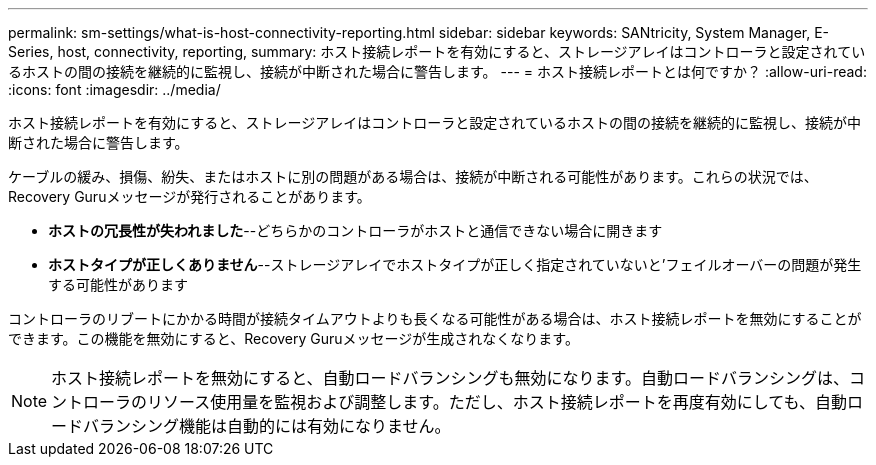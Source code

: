 ---
permalink: sm-settings/what-is-host-connectivity-reporting.html 
sidebar: sidebar 
keywords: SANtricity, System Manager, E-Series, host, connectivity, reporting, 
summary: ホスト接続レポートを有効にすると、ストレージアレイはコントローラと設定されているホストの間の接続を継続的に監視し、接続が中断された場合に警告します。 
---
= ホスト接続レポートとは何ですか？
:allow-uri-read: 
:icons: font
:imagesdir: ../media/


[role="lead"]
ホスト接続レポートを有効にすると、ストレージアレイはコントローラと設定されているホストの間の接続を継続的に監視し、接続が中断された場合に警告します。

ケーブルの緩み、損傷、紛失、またはホストに別の問題がある場合は、接続が中断される可能性があります。これらの状況では、Recovery Guruメッセージが発行されることがあります。

* *ホストの冗長性が失われました*--どちらかのコントローラがホストと通信できない場合に開きます
* *ホストタイプが正しくありません*--ストレージアレイでホストタイプが正しく指定されていないと'フェイルオーバーの問題が発生する可能性があります


コントローラのリブートにかかる時間が接続タイムアウトよりも長くなる可能性がある場合は、ホスト接続レポートを無効にすることができます。この機能を無効にすると、Recovery Guruメッセージが生成されなくなります。

[NOTE]
====
ホスト接続レポートを無効にすると、自動ロードバランシングも無効になります。自動ロードバランシングは、コントローラのリソース使用量を監視および調整します。ただし、ホスト接続レポートを再度有効にしても、自動ロードバランシング機能は自動的には有効になりません。

====